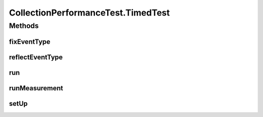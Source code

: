 .. java:import:: com.google.common.collect ArrayListMultimap

.. java:import:: java.lang.management ManagementFactory

.. java:import:: java.lang.management ThreadMXBean

.. java:import:: java.lang.reflect Method

.. java:import:: java.util ArrayList

.. java:import:: java.util Comparator

.. java:import:: java.util HashMap

.. java:import:: java.util LinkedList

.. java:import:: java.util List

.. java:import:: java.util TreeSet

.. java:import:: org.junit.jupiter.api Test

CollectionPerformanceTest.TimedTest
===================================

.. java:package:: se.sics.kompics
   :noindex:

.. java:type:: static abstract class TimedTest implements PerformanceTest
   :outertype: CollectionPerformanceTest

Methods
-------
fixEventType
^^^^^^^^^^^^

.. java:method:: protected <E extends KompicsEvent> Class<E> fixEventType(Handler<E> h)
   :outertype: CollectionPerformanceTest.TimedTest

reflectEventType
^^^^^^^^^^^^^^^^

.. java:method:: @SuppressWarnings protected <E extends KompicsEvent> Class<E> reflectEventType(Class<?> handlerC)
   :outertype: CollectionPerformanceTest.TimedTest

run
^^^

.. java:method:: @Override public long run()
   :outertype: CollectionPerformanceTest.TimedTest

runMeasurement
^^^^^^^^^^^^^^

.. java:method:: public abstract void runMeasurement()
   :outertype: CollectionPerformanceTest.TimedTest

setUp
^^^^^

.. java:method:: public abstract void setUp()
   :outertype: CollectionPerformanceTest.TimedTest

